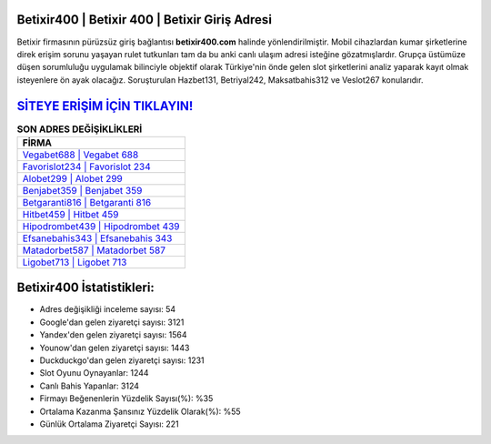﻿Betixir400 | Betixir 400 | Betixir Giriş Adresi
===================================

.. image:: images/betixir-giris.jpg
   :width: 600
   
Betixir firmasının pürüzsüz giriş bağlantısı **betixir400.com** halinde yönlendirilmiştir. Mobil cihazlardan kumar şirketlerine direk erişim sorunu yaşayan rulet tutkunları tam da bu anki canlı ulaşım adresi isteğine gözatmışlardır. Grupça üstümüze düşen sorumluluğu uygulamak bilinciyle objektif olarak Türkiye'nin önde gelen  slot şirketlerini analiz yaparak kayıt olmak isteyenlere ön ayak olacağız. Soruşturulan Hazbet131, Betriyal242, Maksatbahis312 ve Veslot267 konularıdır.

`SİTEYE ERİŞİM İÇİN TIKLAYIN! <https://uclck.me/gonow>`_
==============

.. list-table:: **SON ADRES DEĞİŞİKLİKLERİ**
   :widths: 100
   :header-rows: 1

   * - FİRMA
   * - `Vegabet688 | Vegabet 688 <vegabet688-vegabet-688-vegabet-giris-adresi.html>`_
   * - `Favorislot234 | Favorislot 234 <favorislot234-favorislot-234-favorislot-giris-adresi.html>`_
   * - `Alobet299 | Alobet 299 <alobet299-alobet-299-alobet-giris-adresi.html>`_	 
   * - `Benjabet359 | Benjabet 359 <benjabet359-benjabet-359-benjabet-giris-adresi.html>`_	 
   * - `Betgaranti816 | Betgaranti 816 <betgaranti816-betgaranti-816-betgaranti-giris-adresi.html>`_ 
   * - `Hitbet459 | Hitbet 459 <hitbet459-hitbet-459-hitbet-giris-adresi.html>`_
   * - `Hipodrombet439 | Hipodrombet 439 <hipodrombet439-hipodrombet-439-hipodrombet-giris-adresi.html>`_	 
   * - `Efsanebahis343 | Efsanebahis 343 <efsanebahis343-efsanebahis-343-efsanebahis-giris-adresi.html>`_
   * - `Matadorbet587 | Matadorbet 587 <matadorbet587-matadorbet-587-matadorbet-giris-adresi.html>`_
   * - `Ligobet713 | Ligobet 713 <ligobet713-ligobet-713-ligobet-giris-adresi.html>`_
	 
Betixir400 İstatistikleri:
===================================	 
* Adres değişikliği inceleme sayısı: 54
* Google'dan gelen ziyaretçi sayısı: 3121
* Yandex'den gelen ziyaretçi sayısı: 1564
* Younow'dan gelen ziyaretçi sayısı: 1443
* Duckduckgo'dan gelen ziyaretçi sayısı: 1231
* Slot Oyunu Oynayanlar: 1244
* Canlı Bahis Yapanlar: 3124
* Firmayı Beğenenlerin Yüzdelik Sayısı(%): %35
* Ortalama Kazanma Şansınız Yüzdelik Olarak(%): %55
* Günlük Ortalama Ziyaretçi Sayısı: 221
